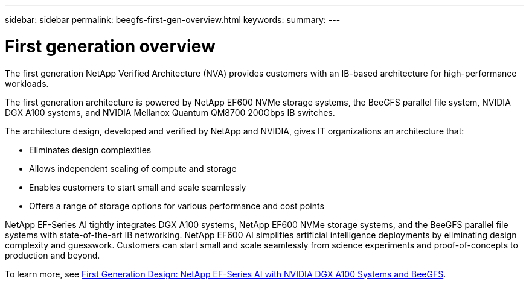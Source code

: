 ---
sidebar: sidebar
permalink: beegfs-first-gen-overview.html
keywords:
summary:
---

= First generation overview
:hardbreaks:
:nofooter:
:icons: font
:linkattrs:
:imagesdir: ./media/

//
// This file was created with NDAC Version 2.0 (August 17, 2020)
//
// 2022-04-29 10:21:46.030450
//

[.lead]
The first generation NetApp Verified Architecture (NVA) provides customers with an IB-based architecture for high-performance workloads.

The first generation architecture is powered by NetApp EF600 NVMe storage systems, the BeeGFS parallel file system, NVIDIA DGX A100 systems, and NVIDIA Mellanox Quantum QM8700 200Gbps IB switches.

The architecture design, developed and verified by NetApp and NVIDIA, gives IT organizations an architecture that:

• Eliminates design complexities
• Allows independent scaling of compute and storage
• Enables customers to start small and scale seamlessly
• Offers a range of storage options for various performance and cost points

NetApp EF-Series AI tightly integrates DGX A100 systems, NetApp EF600 NVMe storage systems, and the BeeGFS parallel file systems with state-of-the-art IB networking. NetApp EF600 AI simplifies artificial intelligence deployments by eliminating design complexity and guesswork. Customers can start small and scale seamlessly from science experiments and proof-of-concepts to production and beyond.

To learn more, see link:https://www.netapp.com/pdf.html?item=/media/25445-nva-1156-design.pdf[First Generation Design: NetApp EF-Series AI with NVIDIA DGX A100 Systems and BeeGFS]. 

